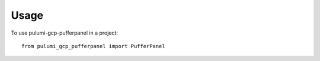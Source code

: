 =====
Usage
=====

To use pulumi-gcp-pufferpanel in a project::

    from pulumi_gcp_pufferpanel import PufferPanel

